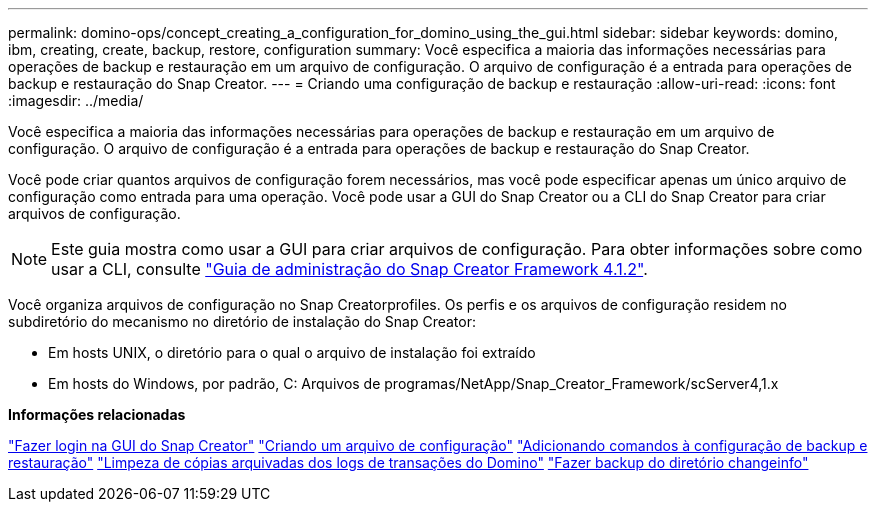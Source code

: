 ---
permalink: domino-ops/concept_creating_a_configuration_for_domino_using_the_gui.html 
sidebar: sidebar 
keywords: domino, ibm, creating, create, backup, restore, configuration 
summary: Você especifica a maioria das informações necessárias para operações de backup e restauração em um arquivo de configuração. O arquivo de configuração é a entrada para operações de backup e restauração do Snap Creator. 
---
= Criando uma configuração de backup e restauração
:allow-uri-read: 
:icons: font
:imagesdir: ../media/


[role="lead"]
Você especifica a maioria das informações necessárias para operações de backup e restauração em um arquivo de configuração. O arquivo de configuração é a entrada para operações de backup e restauração do Snap Creator.

Você pode criar quantos arquivos de configuração forem necessários, mas você pode especificar apenas um único arquivo de configuração como entrada para uma operação. Você pode usar a GUI do Snap Creator ou a CLI do Snap Creator para criar arquivos de configuração.


NOTE: Este guia mostra como usar a GUI para criar arquivos de configuração. Para obter informações sobre como usar a CLI, consulte https://library.netapp.com/ecm/ecm_download_file/ECMP12395422["Guia de administração do Snap Creator Framework 4.1.2"].

Você organiza arquivos de configuração no Snap Creatorprofiles. Os perfis e os arquivos de configuração residem no subdiretório do mecanismo no diretório de instalação do Snap Creator:

* Em hosts UNIX, o diretório para o qual o arquivo de instalação foi extraído
* Em hosts do Windows, por padrão, C: Arquivos de programas/NetApp/Snap_Creator_Framework/scServer4,1.x


*Informações relacionadas*

link:concept_general_configuration_file_information.adoc["Fazer login na GUI do Snap Creator"] link:task_using_the_gui_to_create_a_configuration_file.adoc["Criando um arquivo de configuração"] link:concept_adding_commands_to_the_backup_and_restore_configuration.adoc["Adicionando comandos à configuração de backup e restauração"] link:task_setting_the_snap_creator_archive_log_management_settings.adoc["Limpeza de cópias arquivadas dos logs de transações do Domino"] link:concept_use_meta_data_volumes_setting_to_back_up_the_changeinfo_directory.adoc["Fazer backup do diretório changeinfo"]
